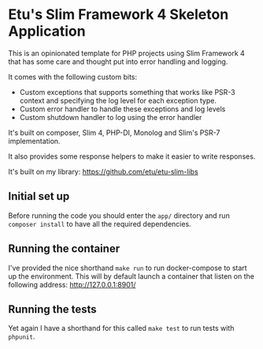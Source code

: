 [[https://github.com/etu/etu-slim-skeleton/actions/workflows/codestyle.yml][https://github.com/etu/etu-slim-skeleton/actions/workflows/codestyle.yml/badge.svg]]
[[https://github.com/etu/etu-slim-skeleton/actions/workflows/composer.yml][https://github.com/etu/etu-slim-skeleton/actions/workflows/composer.yml/badge.svg]]

* Etu's Slim Framework 4 Skeleton Application
This is an opinionated template for PHP projects using Slim Framework 4 that
has some care and thought put into error handling and logging.

It comes with the following custom bits:
 - Custom exceptions that supports something that works like PSR-3 context
   and specifying the log level for each exception type.
 - Custom error handler to handle these exceptions and log levels
 - Custom shutdown handler to log using the error handler

It's built on composer, Slim 4, PHP-DI, Monolog and Slim's PSR-7
implementation.

It also provides some response helpers to make it easier to write responses.

It's built on my library: https://github.com/etu/etu-slim-libs

** Initial set up
Before running the code you should enter the =app/= directory and run
=composer install= to have all the required dependencies.

** Running the container
I've provided the nice shorthand =make run= to run docker-compose to start
up the environment. This will by default launch a container that listen on
the following address: http://127.0.0.1:8901/

** Running the tests
Yet again I have a shorthand for this called =make test= to run tests with
=phpunit=.
